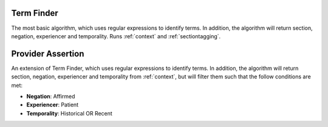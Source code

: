 Term Finder
******************

The most basic algorithm, which uses regular expressions to identify terms. In addition, the algorithm will return section, negation, experiencer and temporality. Runs :ref:`context` and :ref:`sectiontagging`.

Provider Assertion
******************

An extension of Term Finder, which uses regular expressions to identify terms. In addition, the algorithm will return section, negation, experiencer and temporality from :ref:`context`, but will filter them such that the follow conditions are met:

* **Negation**: Affirmed
* **Experiencer**: Patient
* **Temporality**: Historical OR Recent


